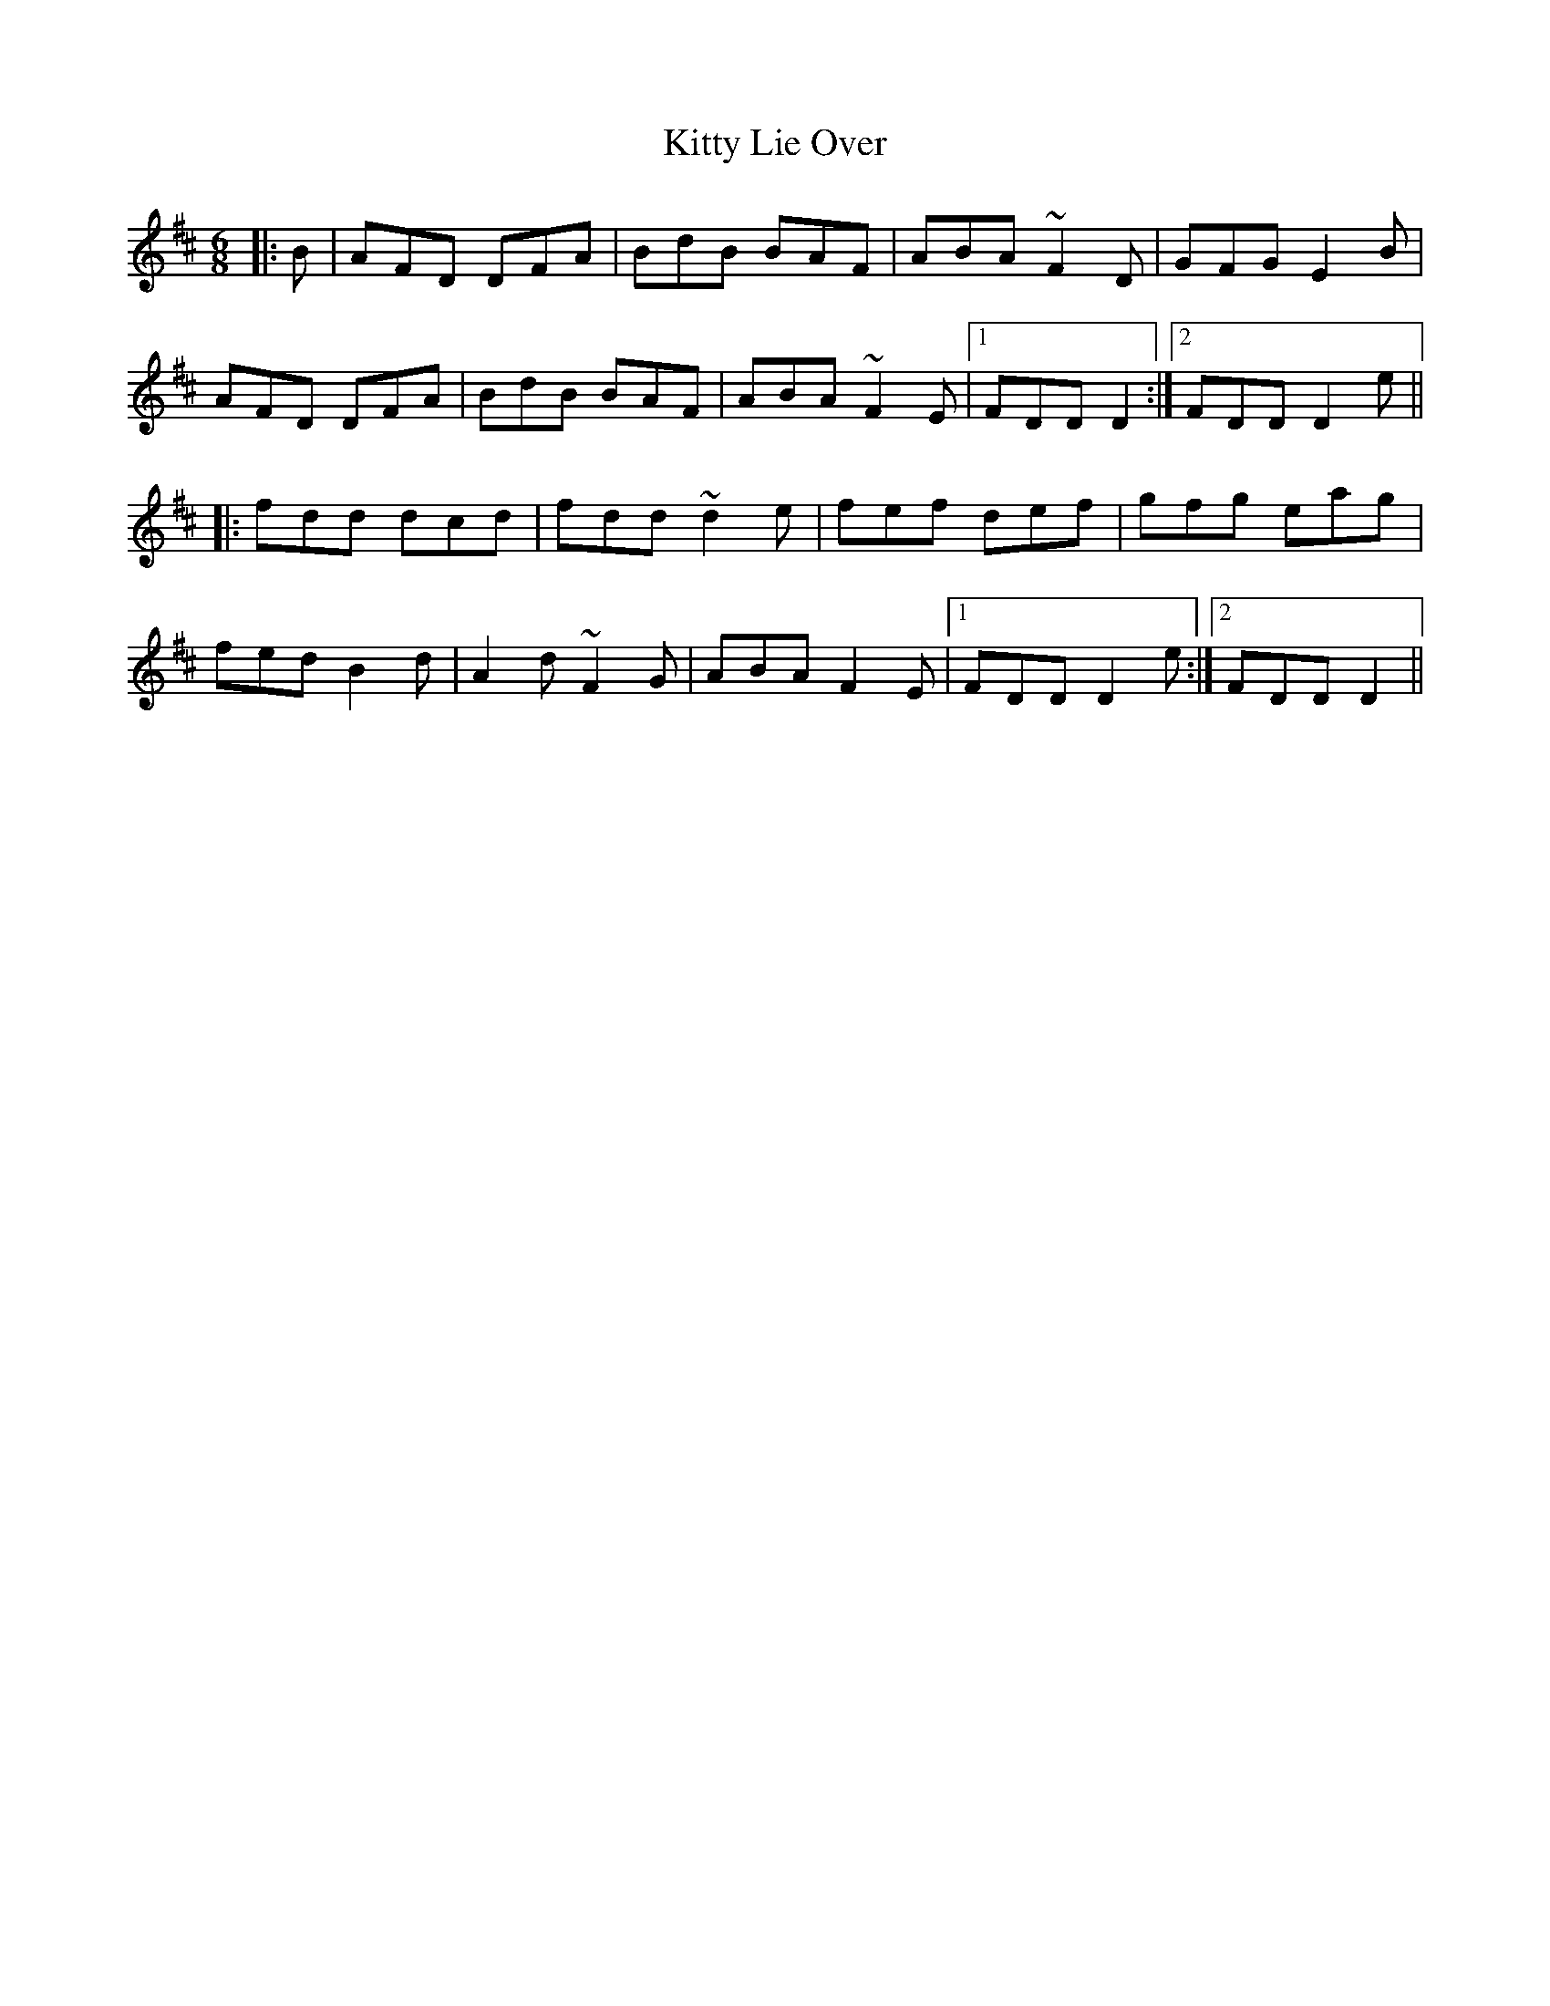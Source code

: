 X: 21967
T: Kitty Lie Over
R: jig
M: 6/8
K: Dmajor
|:B|AFD DFA|BdB BAF|ABA ~F2D|GFG E2B|
AFD DFA|BdB BAF|ABA ~F2E|1 FDD D2:|2 FDD D2e||
|:fdd dcd|fdd ~d2e|fef def|gfg eag|
fed B2d|A2d ~F2G|ABA F2E|1 FDD D2e:|2 FDD D2||

